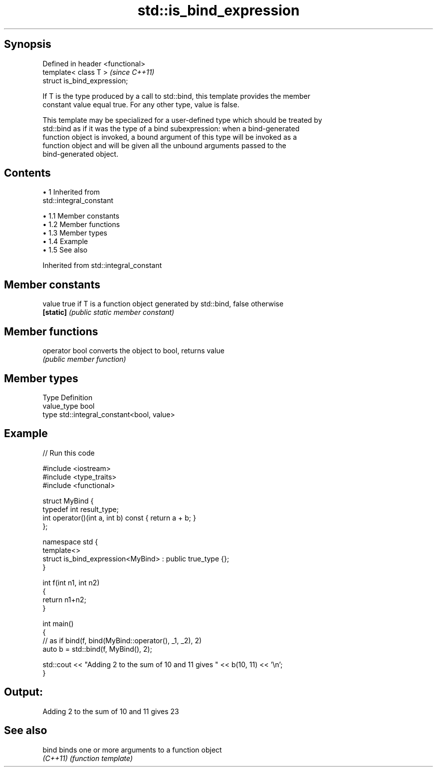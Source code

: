 .TH std::is_bind_expression 3 "Apr 19 2014" "1.0.0" "C++ Standard Libary"
.SH Synopsis
   Defined in header <functional>
   template< class T >             \fI(since C++11)\fP
   struct is_bind_expression;

   If T is the type produced by a call to std::bind, this template provides the member
   constant value equal true. For any other type, value is false.

   This template may be specialized for a user-defined type which should be treated by
   std::bind as if it was the type of a bind subexpression: when a bind-generated
   function object is invoked, a bound argument of this type will be invoked as a
   function object and will be given all the unbound arguments passed to the
   bind-generated object.

.SH Contents

     • 1 Inherited from
       std::integral_constant

          • 1.1 Member constants
          • 1.2 Member functions
          • 1.3 Member types
          • 1.4 Example
          • 1.5 See also

Inherited from std::integral_constant

.SH Member constants

   value    true if T is a function object generated by std::bind, false otherwise
   \fB[static]\fP \fI(public static member constant)\fP

.SH Member functions

   operator bool converts the object to bool, returns value
                 \fI(public member function)\fP

.SH Member types

   Type       Definition
   value_type bool
   type       std::integral_constant<bool, value>

.SH Example

   
// Run this code

 #include <iostream>
 #include <type_traits>
 #include <functional>

 struct MyBind {
     typedef int result_type;
     int operator()(int a, int b) const { return a + b; }
 };

 namespace std {
     template<>
     struct is_bind_expression<MyBind> : public true_type {};
 }

 int f(int n1, int n2)
 {
     return n1+n2;
 }

 int main()
 {
     // as if bind(f, bind(MyBind::operator(), _1, _2), 2)
     auto b = std::bind(f, MyBind(), 2);

     std::cout << "Adding 2 to the sum of 10 and 11 gives " << b(10, 11) << '\\n';
 }

.SH Output:

 Adding 2 to the sum of 10 and 11 gives 23

.SH See also

   bind    binds one or more arguments to a function object
   \fI(C++11)\fP \fI(function template)\fP
